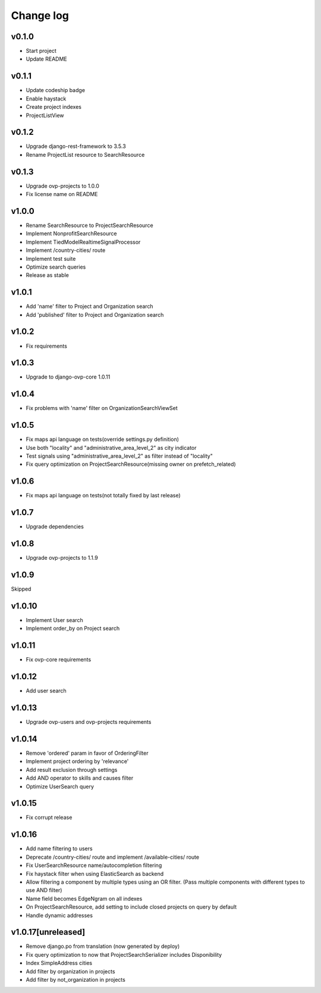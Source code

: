 ===========
Change log
===========

v0.1.0
-----------
* Start project
* Update README

v0.1.1
-----------
* Update codeship badge
* Enable haystack
* Create project indexes
* ProjectListView

v0.1.2
-----------
* Upgrade django-rest-framework to 3.5.3
* Rename ProjectList resource to SearchResource

v0.1.3
-----------
* Upgrade ovp-projects to 1.0.0
* Fix license name on README

v1.0.0
-----------
* Rename SearchResource to ProjectSearchResource
* Implement NonprofitSearchResource
* Implement TiedModelRealtimeSignalProcessor
* Implement /country-cities/ route
* Implement test suite
* Optimize search queries
* Release as stable

v1.0.1
-----------
* Add 'name' filter to Project and Organization search
* Add 'published' filter to Project and Organization search

v1.0.2
-----------
* Fix requirements

v1.0.3
-----------
* Upgrade to django-ovp-core 1.0.11

v1.0.4
-----------
* Fix problems with 'name' filter on OrganizationSearchViewSet

v1.0.5
-----------
* Fix maps api language on tests(override settings.py definition)
* Use both "locality" and "administrative_area_level_2" as city indicator
* Test signals using "administrative_area_level_2" as filter instead of "locality"
* Fix query optimization on ProjectSearchResource(missing owner on prefetch_related)

v1.0.6
-----------
* Fix maps api language on tests(not totally fixed by last release)

v1.0.7
-----------
* Upgrade dependencies

v1.0.8
-----------
* Upgrade ovp-projects to 1.1.9

v1.0.9
-----------
Skipped

v1.0.10
-----------
* Implement User search
* Implement order_by on Project search

v1.0.11
-----------
* Fix ovp-core requirements

v1.0.12
-----------
* Add user search

v1.0.13
-----------
* Upgrade ovp-users and ovp-projects requirements

v1.0.14
-----------
* Remove 'ordered' param in favor of OrderingFilter
* Implement project ordering by 'relevance'
* Add result exclusion through settings
* Add AND operator to skills and causes filter
* Optimize UserSearch query

v1.0.15
-----------
* Fix corrupt release

v1.0.16
-----------
* Add name filtering to users
* Deprecate /country-cities/ route and implement /available-cities/ route
* Fix UserSearchResource name/autocompletion filtering
* Fix haystack filter when using ElasticSearch as backend
* Allow filtering a component by multiple types using an OR filter. (Pass multiple components with different types to use AND filter)
* Name field becomes EdgeNgram on all indexes
* On ProjectSearchResource, add setting to include closed projects on query by default
* Handle dynamic addresses

v1.0.17[unreleased]
-----------
* Remove django.po from translation (now generated by deploy)
* Fix query optimization to now that ProjectSearchSerializer includes Disponibility
* Index SimpleAddress cities
* Add filter by organization in projects
* Add filter by not_organization in projects
